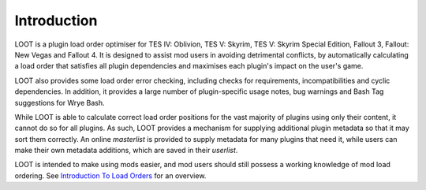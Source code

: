 ************
Introduction
************

LOOT is a plugin load order optimiser for TES IV: Oblivion, TES V: Skyrim, TES V: Skyrim Special Edition, Fallout 3, Fallout: New Vegas and Fallout 4. It is designed to assist mod users in avoiding detrimental conflicts, by automatically calculating a load order that satisfies all plugin dependencies and maximises each plugin's impact on the user's game.

LOOT also provides some load order error checking, including checks for requirements, incompatibilities and cyclic dependencies. In addition, it provides a large number of plugin-specific usage notes, bug warnings and Bash Tag suggestions for Wrye Bash.

While LOOT is able to calculate correct load order positions for the vast majority of plugins using only their content, it cannot do so for all plugins. As such, LOOT provides a mechanism for supplying additional plugin metadata so that it may sort them correctly. An online *masterlist* is provided to supply metadata for many plugins that need it, while users can make their own metadata additions, which are saved in their *userlist*.

LOOT is intended to make using mods easier, and mod users should still possess a working knowledge of mod load ordering. See `Introduction To Load Orders`_ for an overview.

.. _Introduction To Load Orders: https://loot.github.io/docs/help/Introduction-To-Load-Orders
